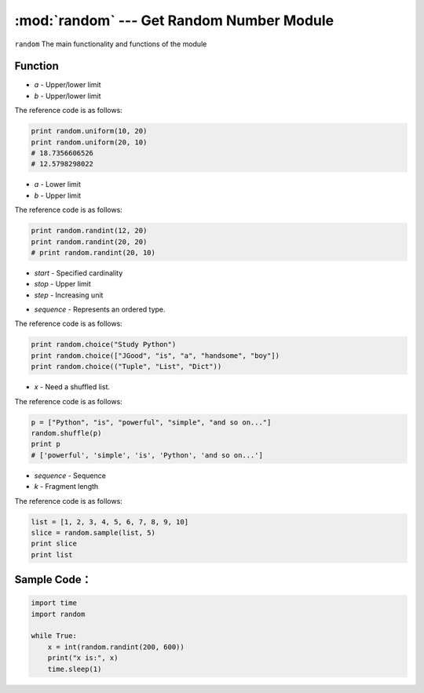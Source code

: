 :mod:`random` --- Get Random Number Module
=============================================

.. module:: random
    :synopsis: Get Random Number Module

``random`` The main functionality and functions of the module

Function
----------------------

.. function:: random()

   Used to generate a random number of characters from 0 to 1:0 <= n < 1.0

.. function:: uniform(a, b)

   Used to generate a random number of characters within a specified range, with two parameters, one upper and one lower.If a > b, 
   then the generated random number n: a <= n <= b.If a <b, then b <= n <= a.Parameters:
- *a* - Upper/lower limit
- *b* - Upper/lower limit

The reference code is as follows:

.. code-block:: python

  print random.uniform(10, 20)
  print random.uniform(20, 10)
  # 18.7356606526
  # 12.5798298022 

.. function:: randint(a, b)

   Used to generate an integer within a specified range.Where parameter "a" is the lower limit and parameter "b" is the upper limit, 
   the random number n generated is: a <= n <= b.
- *a* - Lower limit
- *b* - Upper limit

The reference code is as follows:

.. code-block:: python

  print random.randint(12, 20)
  print random.randint(20, 20)
  # print random.randint(20, 10)

.. function:: randrange([start], stop[, step])

   Gets a random number from a collection that is incremented by the specified cardinality within the specified range.
   Such as: random.randrange(10, 100, 2), the result is equivalent to obtaining a random number from the [10, 12, 14, 16... 96, 98] sequence.
- *start* - Specified cardinality
- *stop* - Upper limit
- *step* - Increasing unit

.. function:: choice(sequence)

   Gets a random element from a sequence. Parameters:
- *sequence* - Represents an ordered type.

The reference code is as follows:

.. code-block:: python

  print random.choice("Study Python")
  print random.choice(["JGood", "is", "a", "handsome", "boy"])
  print random.choice(("Tuple", "List", "Dict")) 

.. function:: shuffle(x[, random])

   Used to scramble elements in a list, parameters:
- *x* - Need a shuffled list.

The reference code is as follows:

.. code-block:: python

  p = ["Python", "is", "powerful", "simple", "and so on..."]
  random.shuffle(p)
  print p
  # ['powerful', 'simple', 'is', 'Python', 'and so on...'] 

.. function:: sample(sequence, k)

   Gets a random fragment of a specified length from a specified sequence, and the sample function does not modify the original sequence.Parameters:
- *sequence* - Sequence
- *k* - Fragment length

The reference code is as follows:

.. code-block:: python

  list = [1, 2, 3, 4, 5, 6, 7, 8, 9, 10]
  slice = random.sample(list, 5)
  print slice
  print list

Sample Code：
------------

.. code-block:: python

  import time
  import random

  while True:
      x = int(random.randint(200, 600))
      print("x is:", x)
      time.sleep(1)